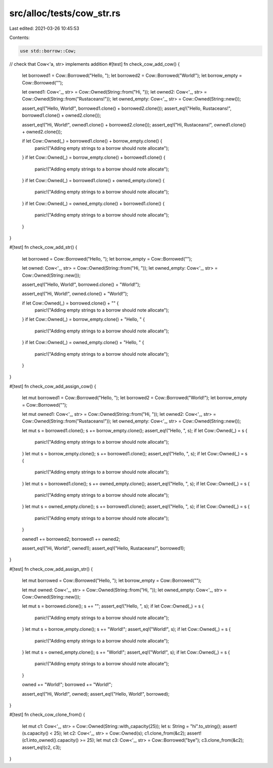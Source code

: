 src/alloc/tests/cow_str.rs
==========================

Last edited: 2021-03-26 10:45:53

Contents:

.. code-block:: rs

    use std::borrow::Cow;

// check that Cow<'a, str> implements addition
#[test]
fn check_cow_add_cow() {
    let borrowed1 = Cow::Borrowed("Hello, ");
    let borrowed2 = Cow::Borrowed("World!");
    let borrow_empty = Cow::Borrowed("");

    let owned1: Cow<'_, str> = Cow::Owned(String::from("Hi, "));
    let owned2: Cow<'_, str> = Cow::Owned(String::from("Rustaceans!"));
    let owned_empty: Cow<'_, str> = Cow::Owned(String::new());

    assert_eq!("Hello, World!", borrowed1.clone() + borrowed2.clone());
    assert_eq!("Hello, Rustaceans!", borrowed1.clone() + owned2.clone());

    assert_eq!("Hi, World!", owned1.clone() + borrowed2.clone());
    assert_eq!("Hi, Rustaceans!", owned1.clone() + owned2.clone());

    if let Cow::Owned(_) = borrowed1.clone() + borrow_empty.clone() {
        panic!("Adding empty strings to a borrow should note allocate");
    }
    if let Cow::Owned(_) = borrow_empty.clone() + borrowed1.clone() {
        panic!("Adding empty strings to a borrow should note allocate");
    }
    if let Cow::Owned(_) = borrowed1.clone() + owned_empty.clone() {
        panic!("Adding empty strings to a borrow should note allocate");
    }
    if let Cow::Owned(_) = owned_empty.clone() + borrowed1.clone() {
        panic!("Adding empty strings to a borrow should note allocate");
    }
}

#[test]
fn check_cow_add_str() {
    let borrowed = Cow::Borrowed("Hello, ");
    let borrow_empty = Cow::Borrowed("");

    let owned: Cow<'_, str> = Cow::Owned(String::from("Hi, "));
    let owned_empty: Cow<'_, str> = Cow::Owned(String::new());

    assert_eq!("Hello, World!", borrowed.clone() + "World!");

    assert_eq!("Hi, World!", owned.clone() + "World!");

    if let Cow::Owned(_) = borrowed.clone() + "" {
        panic!("Adding empty strings to a borrow should note allocate");
    }
    if let Cow::Owned(_) = borrow_empty.clone() + "Hello, " {
        panic!("Adding empty strings to a borrow should note allocate");
    }
    if let Cow::Owned(_) = owned_empty.clone() + "Hello, " {
        panic!("Adding empty strings to a borrow should note allocate");
    }
}

#[test]
fn check_cow_add_assign_cow() {
    let mut borrowed1 = Cow::Borrowed("Hello, ");
    let borrowed2 = Cow::Borrowed("World!");
    let borrow_empty = Cow::Borrowed("");

    let mut owned1: Cow<'_, str> = Cow::Owned(String::from("Hi, "));
    let owned2: Cow<'_, str> = Cow::Owned(String::from("Rustaceans!"));
    let owned_empty: Cow<'_, str> = Cow::Owned(String::new());

    let mut s = borrowed1.clone();
    s += borrow_empty.clone();
    assert_eq!("Hello, ", s);
    if let Cow::Owned(_) = s {
        panic!("Adding empty strings to a borrow should note allocate");
    }
    let mut s = borrow_empty.clone();
    s += borrowed1.clone();
    assert_eq!("Hello, ", s);
    if let Cow::Owned(_) = s {
        panic!("Adding empty strings to a borrow should note allocate");
    }
    let mut s = borrowed1.clone();
    s += owned_empty.clone();
    assert_eq!("Hello, ", s);
    if let Cow::Owned(_) = s {
        panic!("Adding empty strings to a borrow should note allocate");
    }
    let mut s = owned_empty.clone();
    s += borrowed1.clone();
    assert_eq!("Hello, ", s);
    if let Cow::Owned(_) = s {
        panic!("Adding empty strings to a borrow should note allocate");
    }

    owned1 += borrowed2;
    borrowed1 += owned2;

    assert_eq!("Hi, World!", owned1);
    assert_eq!("Hello, Rustaceans!", borrowed1);
}

#[test]
fn check_cow_add_assign_str() {
    let mut borrowed = Cow::Borrowed("Hello, ");
    let borrow_empty = Cow::Borrowed("");

    let mut owned: Cow<'_, str> = Cow::Owned(String::from("Hi, "));
    let owned_empty: Cow<'_, str> = Cow::Owned(String::new());

    let mut s = borrowed.clone();
    s += "";
    assert_eq!("Hello, ", s);
    if let Cow::Owned(_) = s {
        panic!("Adding empty strings to a borrow should note allocate");
    }
    let mut s = borrow_empty.clone();
    s += "World!";
    assert_eq!("World!", s);
    if let Cow::Owned(_) = s {
        panic!("Adding empty strings to a borrow should note allocate");
    }
    let mut s = owned_empty.clone();
    s += "World!";
    assert_eq!("World!", s);
    if let Cow::Owned(_) = s {
        panic!("Adding empty strings to a borrow should note allocate");
    }

    owned += "World!";
    borrowed += "World!";

    assert_eq!("Hi, World!", owned);
    assert_eq!("Hello, World!", borrowed);
}

#[test]
fn check_cow_clone_from() {
    let mut c1: Cow<'_, str> = Cow::Owned(String::with_capacity(25));
    let s: String = "hi".to_string();
    assert!(s.capacity() < 25);
    let c2: Cow<'_, str> = Cow::Owned(s);
    c1.clone_from(&c2);
    assert!(c1.into_owned().capacity() >= 25);
    let mut c3: Cow<'_, str> = Cow::Borrowed("bye");
    c3.clone_from(&c2);
    assert_eq!(c2, c3);
}


